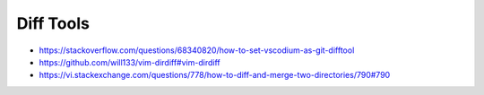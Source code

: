 Diff Tools
----------

* https://stackoverflow.com/questions/68340820/how-to-set-vscodium-as-git-difftool
* https://github.com/will133/vim-dirdiff#vim-dirdiff
* https://vi.stackexchange.com/questions/778/how-to-diff-and-merge-two-directories/790#790
